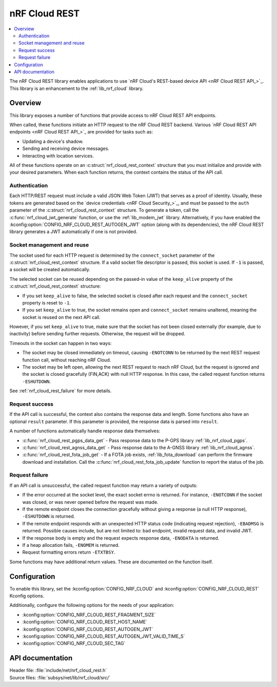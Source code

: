.. _lib_nrf_cloud_rest:

nRF Cloud REST
##############

.. contents::
   :local:
   :depth: 2

The nRF Cloud REST library enables applications to use `nRF Cloud's REST-based device API <nRF Cloud REST API_>`_.
This library is an enhancement to the :ref:`lib_nrf_cloud` library.

Overview
********

This library exposes a number of functions that provide access to nRF Cloud REST API endpoints.

When called, these functions initiate an HTTP request to the nRF Cloud REST backend.
Various `nRF Cloud REST API endpoints <nRF Cloud REST API_>`_ are provided for tasks such as:

* Updating a device's shadow.
* Sending and receiving device messages.
* Interacting with location services.

All of these functions operate on an :c:struct:`nrf_cloud_rest_context` structure that you must initialize and provide with your desired parameters.
When each function returns, the context contains the status of the API call.

Authentication
==============

Each HTTP/REST request must include a valid JSON Web Token (JWT) that serves as a proof of identity.
Usually, these tokens are generated based on the `device credentials <nRF Cloud Security_>`_, and must be passed to the ``auth`` parameter of the :c:struct:`nrf_cloud_rest_context` structure.
To generate a token, call the :c:func:`nrf_cloud_jwt_generate` function, or use the :ref:`lib_modem_jwt` library.
Alternatively, if you have enabled the :kconfig:option:`CONFIG_NRF_CLOUD_REST_AUTOGEN_JWT` option (along with its dependencies), the nRF Cloud REST library generates a JWT automatically if one is not provided.

Socket management and reuse
===========================

The socket used for each HTTP request is determined by the ``connect_socket`` parameter of the :c:struct:`nrf_cloud_rest_context` structure.
If a valid socket file descriptor is passed, this socket is used.
If ``-1`` is passed, a socket will be created automatically.

The selected socket can be reused depending on the passed-in value of the ``keep_alive`` property of the :c:struct:`nrf_cloud_rest_context` structure:

* If you set ``keep_alive`` to false, the selected socket is closed after each request and the ``connect_socket`` property is reset to ``-1``.
* If you set ``keep_alive`` to true, the socket remains open and ``connect_socket`` remains unaltered, meaning the socket is reused on the next API call.

However, if you set ``keep_alive`` to true, make sure that the socket has not been closed externally (for example, due to inactivity) before sending further requests.
Otherwise, the request will be dropped.

Timeouts in the socket can happen in two ways:

* The socket may be closed immediately on timeout, causing ``-ENOTCONN`` to be returned by the next REST request function call, without reaching nRF Cloud.
* The socket may be left open, allowing the next REST request to reach nRF Cloud, but the request is ignored and the socket is closed gracefully (FIN,ACK) with null HTTP response.
  In this case, the called request function returns ``-ESHUTDOWN``.

See :ref:`nrf_cloud_rest_failure` for more details.

Request success
===============

If the API call is successful, the context also contains the response data and length.
Some functions also have an optional ``result`` parameter.
If this parameter is provided, the response data is parsed into ``result``.

A number of functions automatically handle response data themselves:

* :c:func:`nrf_cloud_rest_pgps_data_get` - Pass response data to the P-GPS library :ref:`lib_nrf_cloud_pgps`.
* :c:func:`nrf_cloud_rest_agnss_data_get` - Pass response data to the A-GNSS library :ref:`lib_nrf_cloud_agnss`.
* :c:func:`nrf_cloud_rest_fota_job_get` - If a FOTA job exists, :ref:`lib_fota_download` can perform the firmware download and installation.
  Call the :c:func:`nrf_cloud_rest_fota_job_update` function to report the status of the job.

.. _nrf_cloud_rest_failure:

Request failure
===============

If an API call is unsuccessful, the called request function may return a variety of outputs:

* If the error occurred at the socket level, the exact socket errno is returned.
  For instance, ``-ENOTCONN`` if the socket was closed, or was never opened before the request was made.
* If the remote endpoint closes the connection gracefully without giving a response (a null HTTP response), ``-ESHUTDOWN`` is returned.
* If the remote endpoint responds with an unexpected HTTP status code (indicating request rejection), ``-EBADMSG`` is returned.
  Possible causes include, but are not limited to: bad endpoint, invalid request data, and invalid JWT.
* If the response body is empty and the request expects response data, ``-ENODATA`` is returned.
* If a heap allocation fails, ``-ENOMEM`` is returned.
* Request formatting errors return ``-ETXTBSY``.

Some functions may have additional return values.
These are documented on the function itself.

Configuration
*************

To enable this library, set the :kconfig:option:`CONFIG_NRF_CLOUD` and :kconfig:option:`CONFIG_NRF_CLOUD_REST` Kconfig options.

Additionally, configure the following options for the needs of your application:

* :kconfig:option:`CONFIG_NRF_CLOUD_REST_FRAGMENT_SIZE`
* :kconfig:option:`CONFIG_NRF_CLOUD_REST_HOST_NAME`
* :kconfig:option:`CONFIG_NRF_CLOUD_REST_AUTOGEN_JWT`
* :kconfig:option:`CONFIG_NRF_CLOUD_REST_AUTOGEN_JWT_VALID_TIME_S`
* :kconfig:option:`CONFIG_NRF_CLOUD_SEC_TAG`

API documentation
*****************

| Header file: :file:`include/net/nrf_cloud_rest.h`
| Source files: :file:`subsys/net/lib/nrf_cloud/src/`

.. doxygengroup:: nrf_cloud_rest
